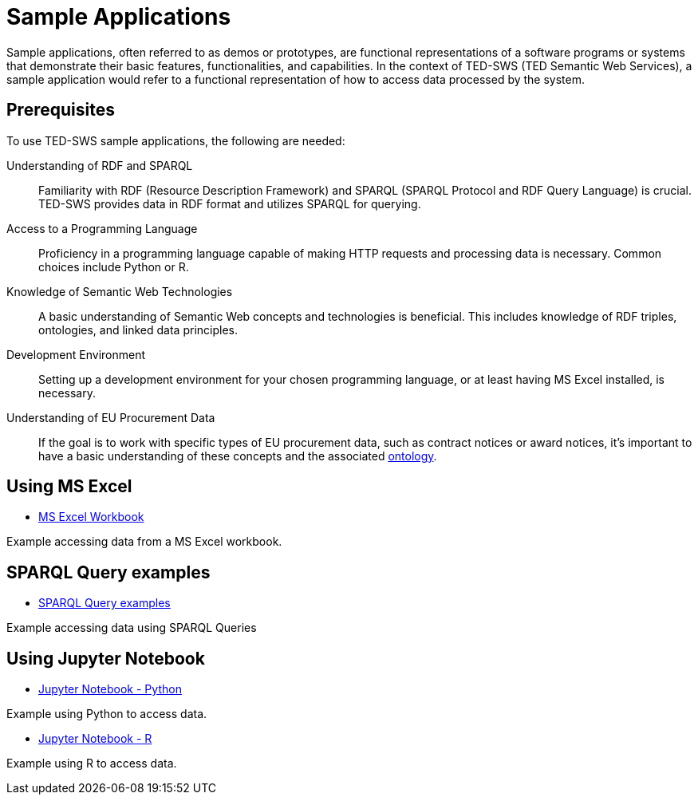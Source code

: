 = Sample Applications

Sample applications, often referred to as demos or prototypes, are functional representations of a software programs or systems that demonstrate their basic features, functionalities, and capabilities. In the context of TED-SWS (TED Semantic Web Services), a sample application would refer to a functional representation of how to access data processed by the system.



== Prerequisites

To use TED-SWS sample applications, the following are needed:

Understanding of RDF and SPARQL:: Familiarity with RDF (Resource Description Framework) and SPARQL (SPARQL Protocol and RDF Query Language) is crucial. TED-SWS provides data in RDF format and utilizes SPARQL for querying.

Access to a Programming Language:: Proficiency in a programming language capable of making HTTP requests and processing data is necessary. Common choices include Python or R.

Knowledge of Semantic Web Technologies:: A basic understanding of Semantic Web concepts and technologies is beneficial. This includes knowledge of RDF triples, ontologies, and linked data principles.

Development Environment:: Setting up a development environment for your chosen programming language, or at least having MS Excel installed, is necessary.

Understanding of EU Procurement Data:: If the goal is to work with specific types of EU procurement data, such as contract notices or award notices, it's important to have a basic understanding of these concepts and the associated https://docs.ted.europa.eu/EPO/latest/index.html[ontology].


== Using MS Excel

* <<SWS:ROOT:sample_app/ms_excel.adoc#, MS Excel Workbook>>

Example accessing data from a MS Excel workbook.


== SPARQL Query examples

* <<SWS:ROOT:sample_app/sparql_queries.adoc#, SPARQL Query examples>>

Example accessing data using SPARQL Queries


== Using Jupyter Notebook

* <<SWS:ROOT:sample_app/jupyter_notebook_python.adoc#, Jupyter Notebook - Python>>

Example using Python to access data.

* <<SWS:ROOT:sample_app/jupyter_notebook_r.adoc#, Jupyter Notebook - R>>

Example using R to access data.



